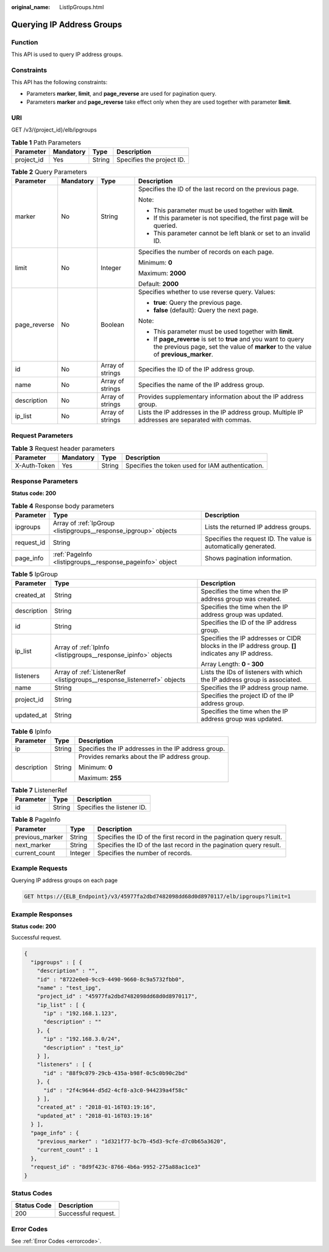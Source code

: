 :original_name: ListIpGroups.html

.. _ListIpGroups:

Querying IP Address Groups
==========================

Function
--------

This API is used to query IP address groups.

Constraints
-----------

This API has the following constraints:

-  Parameters **marker**, **limit**, and **page_reverse** are used for pagination query.

-  Parameters **marker** and **page_reverse** take effect only when they are used together with parameter **limit**.

URI
---

GET /v3/{project_id}/elb/ipgroups

.. table:: **Table 1** Path Parameters

   ========== ========= ====== =========================
   Parameter  Mandatory Type   Description
   ========== ========= ====== =========================
   project_id Yes       String Specifies the project ID.
   ========== ========= ====== =========================

.. table:: **Table 2** Query Parameters

   +-----------------+-----------------+------------------+-----------------------------------------------------------------------------------------------------------------------------------------------------+
   | Parameter       | Mandatory       | Type             | Description                                                                                                                                         |
   +=================+=================+==================+=====================================================================================================================================================+
   | marker          | No              | String           | Specifies the ID of the last record on the previous page.                                                                                           |
   |                 |                 |                  |                                                                                                                                                     |
   |                 |                 |                  | Note:                                                                                                                                               |
   |                 |                 |                  |                                                                                                                                                     |
   |                 |                 |                  | -  This parameter must be used together with **limit**.                                                                                             |
   |                 |                 |                  |                                                                                                                                                     |
   |                 |                 |                  | -  If this parameter is not specified, the first page will be queried.                                                                              |
   |                 |                 |                  |                                                                                                                                                     |
   |                 |                 |                  | -  This parameter cannot be left blank or set to an invalid ID.                                                                                     |
   +-----------------+-----------------+------------------+-----------------------------------------------------------------------------------------------------------------------------------------------------+
   | limit           | No              | Integer          | Specifies the number of records on each page.                                                                                                       |
   |                 |                 |                  |                                                                                                                                                     |
   |                 |                 |                  | Minimum: **0**                                                                                                                                      |
   |                 |                 |                  |                                                                                                                                                     |
   |                 |                 |                  | Maximum: **2000**                                                                                                                                   |
   |                 |                 |                  |                                                                                                                                                     |
   |                 |                 |                  | Default: **2000**                                                                                                                                   |
   +-----------------+-----------------+------------------+-----------------------------------------------------------------------------------------------------------------------------------------------------+
   | page_reverse    | No              | Boolean          | Specifies whether to use reverse query. Values:                                                                                                     |
   |                 |                 |                  |                                                                                                                                                     |
   |                 |                 |                  | -  **true**: Query the previous page.                                                                                                               |
   |                 |                 |                  |                                                                                                                                                     |
   |                 |                 |                  | -  **false** (default): Query the next page.                                                                                                        |
   |                 |                 |                  |                                                                                                                                                     |
   |                 |                 |                  | Note:                                                                                                                                               |
   |                 |                 |                  |                                                                                                                                                     |
   |                 |                 |                  | -  This parameter must be used together with **limit**.                                                                                             |
   |                 |                 |                  |                                                                                                                                                     |
   |                 |                 |                  | -  If **page_reverse** is set to **true** and you want to query the previous page, set the value of **marker** to the value of **previous_marker**. |
   +-----------------+-----------------+------------------+-----------------------------------------------------------------------------------------------------------------------------------------------------+
   | id              | No              | Array of strings | Specifies the ID of the IP address group.                                                                                                           |
   +-----------------+-----------------+------------------+-----------------------------------------------------------------------------------------------------------------------------------------------------+
   | name            | No              | Array of strings | Specifies the name of the IP address group.                                                                                                         |
   +-----------------+-----------------+------------------+-----------------------------------------------------------------------------------------------------------------------------------------------------+
   | description     | No              | Array of strings | Provides supplementary information about the IP address group.                                                                                      |
   +-----------------+-----------------+------------------+-----------------------------------------------------------------------------------------------------------------------------------------------------+
   | ip_list         | No              | Array of strings | Lists the IP addresses in the IP address group. Multiple IP addresses are separated with commas.                                                    |
   +-----------------+-----------------+------------------+-----------------------------------------------------------------------------------------------------------------------------------------------------+

Request Parameters
------------------

.. table:: **Table 3** Request header parameters

   +--------------+-----------+--------+--------------------------------------------------+
   | Parameter    | Mandatory | Type   | Description                                      |
   +==============+===========+========+==================================================+
   | X-Auth-Token | Yes       | String | Specifies the token used for IAM authentication. |
   +--------------+-----------+--------+--------------------------------------------------+

Response Parameters
-------------------

**Status code: 200**

.. table:: **Table 4** Response body parameters

   +------------+------------------------------------------------------------------+-----------------------------------------------------------------+
   | Parameter  | Type                                                             | Description                                                     |
   +============+==================================================================+=================================================================+
   | ipgroups   | Array of :ref:`IpGroup <listipgroups__response_ipgroup>` objects | Lists the returned IP address groups.                           |
   +------------+------------------------------------------------------------------+-----------------------------------------------------------------+
   | request_id | String                                                           | Specifies the request ID. The value is automatically generated. |
   +------------+------------------------------------------------------------------+-----------------------------------------------------------------+
   | page_info  | :ref:`PageInfo <listipgroups__response_pageinfo>` object         | Shows pagination information.                                   |
   +------------+------------------------------------------------------------------+-----------------------------------------------------------------+

.. _listipgroups__response_ipgroup:

.. table:: **Table 5** IpGroup

   +-----------------------+--------------------------------------------------------------------------+-----------------------------------------------------------------------------------------------------+
   | Parameter             | Type                                                                     | Description                                                                                         |
   +=======================+==========================================================================+=====================================================================================================+
   | created_at            | String                                                                   | Specifies the time when the IP address group was created.                                           |
   +-----------------------+--------------------------------------------------------------------------+-----------------------------------------------------------------------------------------------------+
   | description           | String                                                                   | Specifies the time when the IP address group was updated.                                           |
   +-----------------------+--------------------------------------------------------------------------+-----------------------------------------------------------------------------------------------------+
   | id                    | String                                                                   | Specifies the ID of the IP address group.                                                           |
   +-----------------------+--------------------------------------------------------------------------+-----------------------------------------------------------------------------------------------------+
   | ip_list               | Array of :ref:`IpInfo <listipgroups__response_ipinfo>` objects           | Specifies the IP addresses or CIDR blocks in the IP address group. **[]** indicates any IP address. |
   |                       |                                                                          |                                                                                                     |
   |                       |                                                                          | Array Length: **0 - 300**                                                                           |
   +-----------------------+--------------------------------------------------------------------------+-----------------------------------------------------------------------------------------------------+
   | listeners             | Array of :ref:`ListenerRef <listipgroups__response_listenerref>` objects | Lists the IDs of listeners with which the IP address group is associated.                           |
   +-----------------------+--------------------------------------------------------------------------+-----------------------------------------------------------------------------------------------------+
   | name                  | String                                                                   | Specifies the IP address group name.                                                                |
   +-----------------------+--------------------------------------------------------------------------+-----------------------------------------------------------------------------------------------------+
   | project_id            | String                                                                   | Specifies the project ID of the IP address group.                                                   |
   +-----------------------+--------------------------------------------------------------------------+-----------------------------------------------------------------------------------------------------+
   | updated_at            | String                                                                   | Specifies the time when the IP address group was updated.                                           |
   +-----------------------+--------------------------------------------------------------------------+-----------------------------------------------------------------------------------------------------+

.. _listipgroups__response_ipinfo:

.. table:: **Table 6** IpInfo

   +-----------------------+-----------------------+-----------------------------------------------------+
   | Parameter             | Type                  | Description                                         |
   +=======================+=======================+=====================================================+
   | ip                    | String                | Specifies the IP addresses in the IP address group. |
   +-----------------------+-----------------------+-----------------------------------------------------+
   | description           | String                | Provides remarks about the IP address group.        |
   |                       |                       |                                                     |
   |                       |                       | Minimum: **0**                                      |
   |                       |                       |                                                     |
   |                       |                       | Maximum: **255**                                    |
   +-----------------------+-----------------------+-----------------------------------------------------+

.. _listipgroups__response_listenerref:

.. table:: **Table 7** ListenerRef

   ========= ====== ==========================
   Parameter Type   Description
   ========= ====== ==========================
   id        String Specifies the listener ID.
   ========= ====== ==========================

.. _listipgroups__response_pageinfo:

.. table:: **Table 8** PageInfo

   +-----------------+---------+----------------------------------------------------------------------+
   | Parameter       | Type    | Description                                                          |
   +=================+=========+======================================================================+
   | previous_marker | String  | Specifies the ID of the first record in the pagination query result. |
   +-----------------+---------+----------------------------------------------------------------------+
   | next_marker     | String  | Specifies the ID of the last record in the pagination query result.  |
   +-----------------+---------+----------------------------------------------------------------------+
   | current_count   | Integer | Specifies the number of records.                                     |
   +-----------------+---------+----------------------------------------------------------------------+

Example Requests
----------------

Querying IP address groups on each page

.. code-block:: text

   GET https://{ELB_Endpoint}/v3/45977fa2dbd7482098dd68d0d8970117/elb/ipgroups?limit=1

Example Responses
-----------------

**Status code: 200**

Successful request.

.. code-block::

   {
     "ipgroups" : [ {
       "description" : "",
       "id" : "8722e0e0-9cc9-4490-9660-8c9a5732fbb0",
       "name" : "test_ipg",
       "project_id" : "45977fa2dbd7482098dd68d0d8970117",
       "ip_list" : [ {
         "ip" : "192.168.1.123",
         "description" : ""
       }, {
         "ip" : "192.168.3.0/24",
         "description" : "test_ip"
       } ],
       "listeners" : [ {
         "id" : "88f9c079-29cb-435a-b98f-0c5c0b90c2bd"
       }, {
         "id" : "2f4c9644-d5d2-4cf8-a3c0-944239a4f58c"
       } ],
       "created_at" : "2018-01-16T03:19:16",
       "updated_at" : "2018-01-16T03:19:16"
     } ],
     "page_info" : {
       "previous_marker" : "1d321f77-bc7b-45d3-9cfe-d7c0b65a3620",
       "current_count" : 1
     },
     "request_id" : "8d9f423c-8766-4b6a-9952-275a88ac1ce3"
   }

Status Codes
------------

=========== ===================
Status Code Description
=========== ===================
200         Successful request.
=========== ===================

Error Codes
-----------

See :ref:`Error Codes <errorcode>`.
